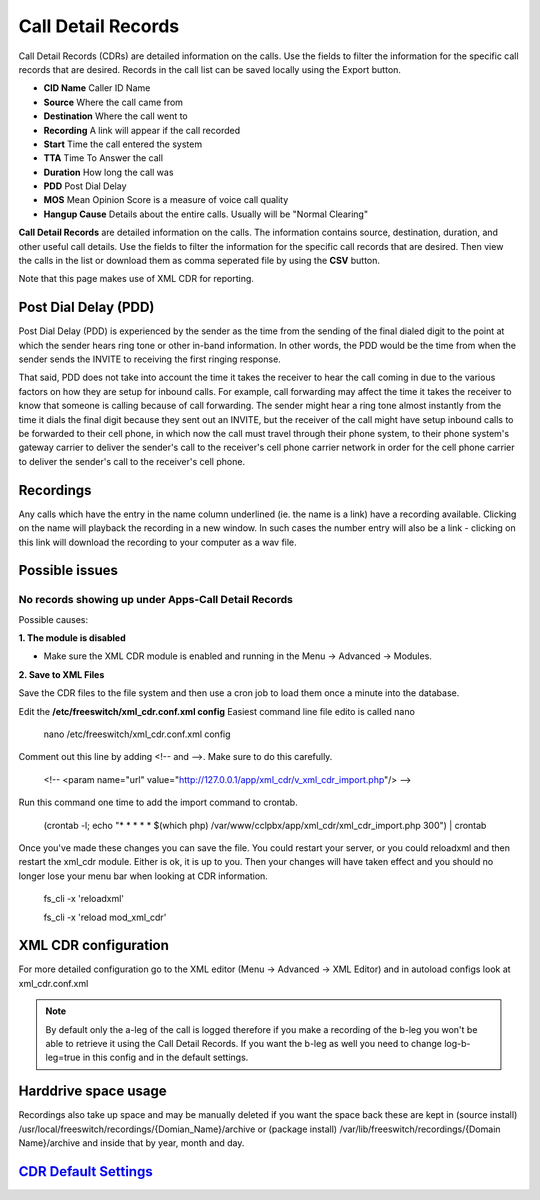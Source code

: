 #########################
Call Detail Records
#########################

Call Detail Records (CDRs) are detailed information on the calls. Use the fields to filter the information for the specific call records that are desired. Records in the call list can be saved locally using the Export button. 

.. image:: ../_static/images/cclpbx_cdr.jpg
        :scale: 85%


*  **CID Name** Caller ID Name
*  **Source** Where the call came from
*  **Destination** Where the call went to
*  **Recording** A link will appear if the call recorded
*  **Start** Time the call entered the system
*  **TTA** Time To Answer the call
*  **Duration** How long the call was
*  **PDD** Post Dial Delay
*  **MOS** Mean Opinion Score is a measure of voice call quality
*  **Hangup Cause** Details about the entire calls. Usually will be "Normal Clearing"

**Call Detail Records** are detailed information on the calls. The information contains
source, destination, duration, and other useful call details. Use the
fields to filter the information for the specific call records that are
desired. Then view the calls in the list or download them as comma
seperated file by using the **CSV** button.

Note that this page makes use of XML CDR for reporting.

Post Dial Delay (PDD)
~~~~~~~~~~~~~~~~~~~~~

Post Dial Delay (PDD) is experienced by the sender as the time from the
sending of the final dialed digit to the point at which the sender hears
ring tone or other in-band information. In other words, the PDD would be
the time from when the sender sends the INVITE to receiving the first
ringing response.

That said, PDD does not take into account the time it takes the receiver
to hear the call coming in due to the various factors on how they are
setup for inbound calls. For example, call forwarding may affect the
time it takes the receiver to know that someone is calling because of
call forwarding. The sender might hear a ring tone almost instantly from
the time it dials the final digit because they sent out an INVITE, but
the receiver of the call might have setup inbound calls to be forwarded
to their cell phone, in which now the call must travel through their
phone system, to their phone system's gateway carrier to deliver the
sender's call to the receiver's cell phone carrier network in order for
the cell phone carrier to deliver the sender's call to the receiver's
cell phone.

Recordings
~~~~~~~~~~

Any calls which have the entry in the name column underlined (ie. the
name is a link) have a recording available. Clicking on the name will
playback the recording in a new window. In such cases the number entry
will also be a link - clicking on this link will download the recording
to your computer as a wav file.

Possible issues
~~~~~~~~~~~~~~~

No records showing up under Apps-Call Detail Records
^^^^^^^^^^^^^^^^^^^^^^^^^^^^^^^^^^^^^^^^^^^^^^^^^^^^

Possible causes:

**1. The module is disabled**

- Make sure the XML CDR module is enabled and running in the Menu -> Advanced -> Modules.

**2. Save to XML Files**

Save the CDR files to the file system and then use a cron job to load them once a minute into the database.

Edit the **/etc/freeswitch/xml_cdr.conf.xml config** Easiest command line file edito is  called nano

  nano /etc/freeswitch/xml_cdr.conf.xml config

Comment out this line  by adding <!-- and -->. Make sure to do  this carefully.

 <!-- <param name="url" value="http://127.0.0.1/app/xml_cdr/v_xml_cdr_import.php"/> -->


Run  this  command  one time to add the import command to crontab.

  (crontab -l; echo "* * * * * $(which php) /var/www/cclpbx/app/xml_cdr/xml_cdr_import.php 300") | crontab


Once you've made these changes you can save the file. You could restart your server, or you could reloadxml and then restart the xml_cdr module.  Either is ok, it is up to you. Then your changes will have taken effect and you should no longer lose your menu bar when looking at CDR information.


  fs_cli -x 'reloadxml'

  fs_cli -x 'reload mod_xml_cdr'


XML CDR configuration
~~~~~~~~~~~~~~~~~~~~~

For more detailed configuration go to the XML editor (Menu -> Advanced -> XML Editor) and
in autoload configs look at xml_cdr.conf.xml

.. note::
       
 By default only the a-leg of the call is logged therefore if you make a recording of the b-leg you won't be able to retrieve it using the Call Detail Records.  If you want the b-leg as well you need to change log-b-leg=true in this config and in the default settings.

Harddrive space usage
~~~~~~~~~~~~~~~~~~~~~

.. note::

Recordings also take up space and may be manually deleted if you want the space back these are kept in (source install) /usr/local/freeswitch/recordings/{Domian_Name}/archive or (package install) /var/lib/freeswitch/recordings/{Domain Name}/archive and inside that by year, month and day.


`CDR Default Settings`_
~~~~~~~~~~~~~~~~~~~~~~~~~~




.. _CDR Default Settings: /en/latest/advanced/default_settings.html#id4
.. _CDR: http://en.wikipedia.org/wiki/Call_detail_record
.. _```http://localhost/mod/xml_cdr/v_xml_cdr_import.php```: http://localhost/mod/xml_cdr/v_xml_cdr_import.php
